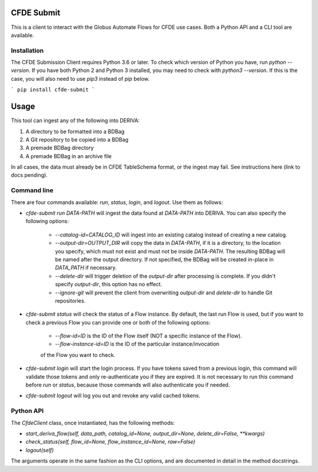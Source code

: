 .. image:: https://img.shields.io/pypi/v/cfde-submit.svg
    :target: https://pypi.python.org/pypi/cfde-submit

.. image:: https://img.shields.io/pypi/wheel/cfde-submit.svg
    :target: https://pypi.python.org/pypi/cfde-submit

.. image:: https://img.shields.io/badge/License-Apache%202.0-blue.svg
    :alt: License
    :target: https://opensource.org/licenses/Apache-2.0

CFDE Submit
===========

This is a client to interact with the Globus Automate Flows for CFDE use cases.
Both a Python API and a CLI tool are available.

Installation
------------

The CFDE Submission Client requires Python 3.6 or later. To check which version
of Python you have, run `python --version`. If you have both Python 2 and
Python 3 installed, you may need to check with `python3 --version`. If this is
the case, you will also need to use `pip3` instead of `pip` below.

```
pip install cfde-submit
```

Usage
=====

This tool can ingest any of the following into DERIVA:

1. A directory to be formatted into a BDBag
2. A Git repository to be copied into a BDBag
3. A premade BDBag directory
4. A premade BDBag in an archive file

In all cases, the data must already be in CFDE TableSchema format, or the
ingest may fail. See instructions here (link to docs pending).


Command line
----------------

There are four commands available: `run`, `status`, `login`, and `logout`.
Use them as follows:

- `cfde-submit run DATA-PATH` will ingest the data found at `DATA-PATH` into
  DERIVA. You can also specify the following options:
    - `--catalog-id=CATALOG_ID` will ingest into an existing catalog instead of
      creating a new catalog.
    - `--output-dir=OUTPUT_DIR` will copy the data in `DATA-PATH`, if it is a
      directory, to the location you specify, which must not exist and must not
      be inside `DATA-PATH`. The resulting BDBag will be named after the output
      directory. If not specified, the BDBag will be created in-place in
      `DATA_PATH` if necessary.
    - `--delete-dir` will trigger deletion of the `output-dir` after processing
      is complete. If you didn't specify `output-dir`, this option has no effect.
    - `--ignore-git` will prevent the client from overwriting `output-dir` and
      `delete-dir` to handle Git repositories.

- `cfde-submit status` will check the status of a Flow instance. By default,
  the last run Flow is used, but if you want to check a previous Flow you can
  provide one or both of the following options:
    - `--flow-id=ID` is the ID of the Flow itself (NOT a specific instance of the Flow).
    - `--flow-instance-id=ID` is the ID of the particular instance/invocation
    of the Flow you want to check.

- `cfde-submit login` will start the login process. If you have tokens saved
  from a previous login, this command will validate those tokens and only
  re-authenticate you if they are expired. It is not necessary to run this
  command before `run` or `status`, because those commands will also
  authenticate you if needed.

- `cfde-submit logout` will log you out and revoke any valid cached tokens.


Python API
----------

The `CfdeClient` class, once instantiated, has the following methods:

- `start_deriva_flow(self, data_path, catalog_id=None, output_dir=None, delete_dir=False, **kwargs)`
- `check_status(self, flow_id=None, flow_instance_id=None, raw=False)`
- `logout(self)`

The arguments operate in the same fashion as the CLI options, and are
documented in detail in the method docstrings.
